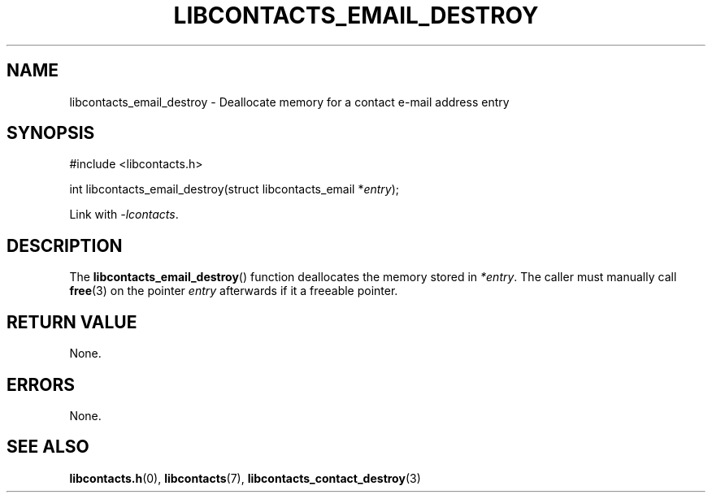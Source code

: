 .TH LIBCONTACTS_EMAIL_DESTROY 3 LIBCONTACTS
.SH NAME
libcontacts_email_destroy \- Deallocate memory for a contact e-mail address entry
.SH SYNOPSIS
.nf
#include <libcontacts.h>

int libcontacts_email_destroy(struct libcontacts_email *\fIentry\fP);
.fi
.PP
Link with
.IR -lcontacts .

.SH DESCRIPTION
The
.BR libcontacts_email_destroy ()
function deallocates the memory stored in
.IR *entry .
The caller must manually call
.BR free (3)
on the pointer
.I entry
afterwards if it a freeable pointer.

.SH RETURN VALUE
None.

.SH ERRORS
None.

.SH SEE ALSO
.BR libcontacts.h (0),
.BR libcontacts (7),
.BR libcontacts_contact_destroy (3)
